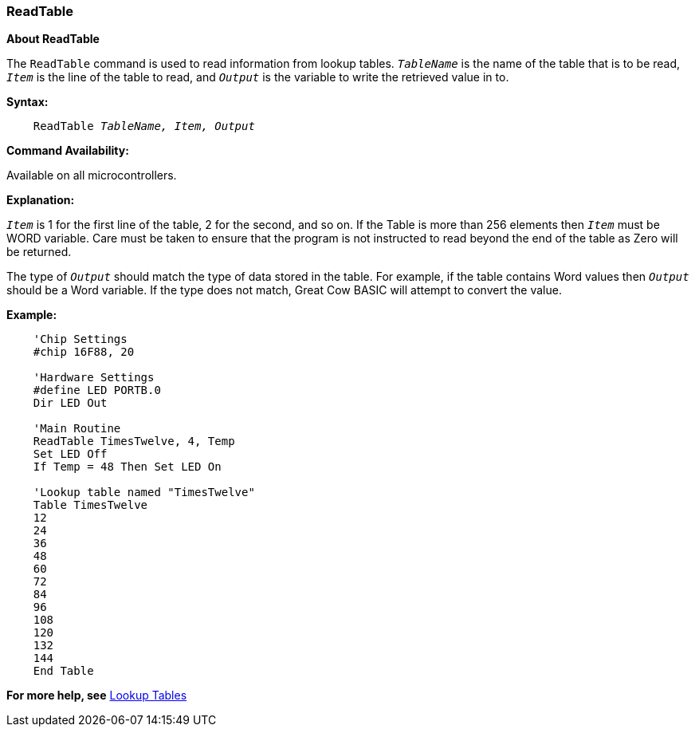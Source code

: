 === ReadTable

*About ReadTable*

The `ReadTable` command is used to read information from lookup tables.
`_TableName_` is the name of the table that is to be read, `_Item_` is the
line of the table to read, and `_Output_` is the variable to write the
retrieved value in to.

*Syntax:*
[subs="quotes"]
----
    ReadTable _TableName, Item, Output_
----
*Command Availability:*

Available on all microcontrollers.

*Explanation:*

`_Item_` is 1 for the first line of the table, 2 for the second, and so on.
If the Table is more than 256 elements then `_Item_` must be WORD variable.
Care must be taken to ensure that the program is not instructed to read beyond the end of the table as Zero will be returned.

The type of `_Output_` should match the type of data stored in the table.
For example, if the table contains Word values then `_Output_` should be a
Word variable. If the type does not match, Great Cow BASIC will attempt to
convert the value.

*Example:*
----
    'Chip Settings
    #chip 16F88, 20

    'Hardware Settings
    #define LED PORTB.0
    Dir LED Out

    'Main Routine
    ReadTable TimesTwelve, 4, Temp
    Set LED Off
    If Temp = 48 Then Set LED On

    'Lookup table named "TimesTwelve"
    Table TimesTwelve
    12
    24
    36
    48
    60
    72
    84
    96
    108
    120
    132
    144
    End Table
----
*For more help, see* <<_lookup_tables,Lookup Tables>>
